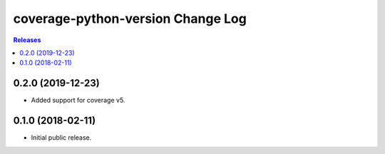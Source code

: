 **********************************
coverage-python-version Change Log
**********************************

.. contents:: Releases


0.2.0 (2019-12-23)
==================

* Added support for coverage v5.


0.1.0 (2018-02-11)
==================

* Initial public release.

